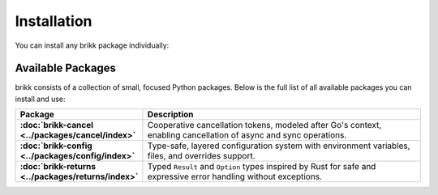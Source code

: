 Installation
============

You can install any brikk package individually:

.. tab:: pip

    .. code-block:: shell

       pip install brikk-returns brikk-cancel

.. tab:: uv

    .. code-block:: shell

       uv add brikk-returns brikk-cancel

.. tab:: poetry

    .. code-block:: shell

       poetry add brikk-returns brikk-cancel

.. tab:: pipenv

    .. code-block:: shell

       pipenv install brikk-returns brikk-cancel

Available Packages
------------------

brikk consists of a collection of small, focused Python packages. Below is the full list of all available packages you can install and use:

.. list-table::
    :widths: 20 80
    :header-rows: 1
    :stub-columns: 1

    * - Package
      - Description
    * - :doc:`brikk-cancel <../packages/cancel/index>`
      - Cooperative cancellation tokens, modeled after Go's context, enabling cancellation of async and sync operations.
    * - :doc:`brikk-config <../packages/config/index>`
      - Type-safe, layered configuration system with environment variables, files, and overrides support.
    * - :doc:`brikk-returns <../packages/returns/index>`
      - Typed ``Result`` and ``Option`` types inspired by Rust for safe and expressive error handling without exceptions.
